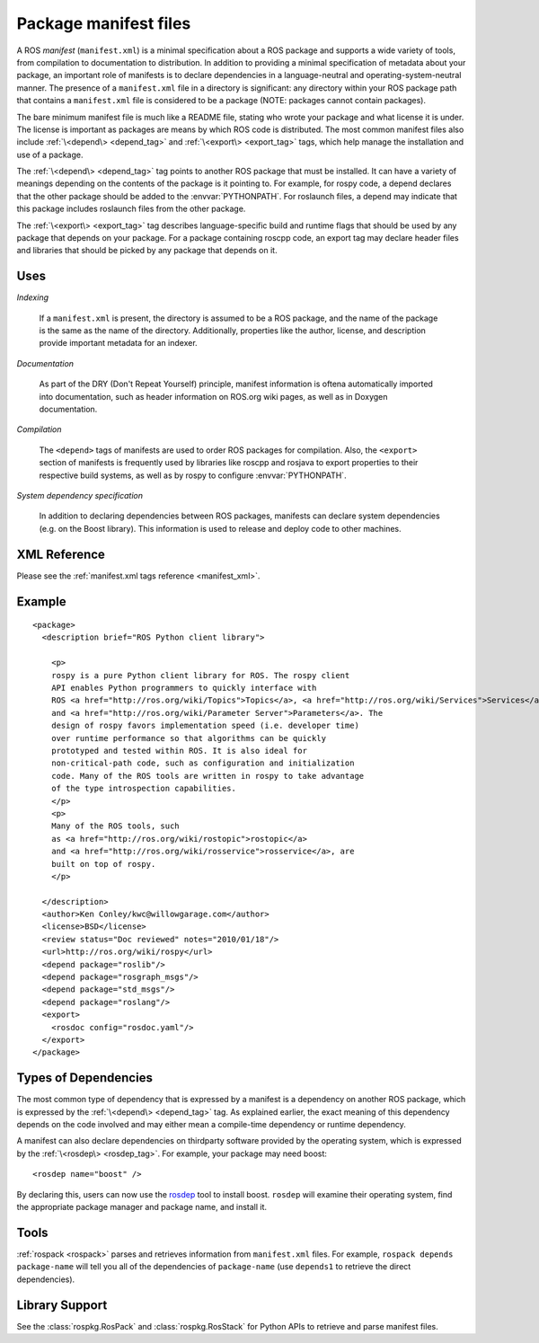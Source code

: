 .. _manifest_file:

Package manifest files
======================

A ROS *manifest* (``manifest.xml``) is a minimal specification about a
ROS package and supports a wide variety of tools, from compilation to
documentation to distribution. In addition to providing a minimal
specification of metadata about your package, an important role of
manifests is to declare dependencies in a language-neutral and
operating-system-neutral manner. The presence of a ``manifest.xml``
file in a directory is significant: any directory within your ROS
package path that contains a ``manifest.xml`` file is considered to be
a package (NOTE: packages cannot contain packages).

The bare minimum manifest file is much like a README file, stating who
wrote your package and what license it is under. The license is
important as packages are means by which ROS code is distributed. The
most common manifest files also include :ref:`\<depend\> <depend_tag>`
and :ref:`\<export\> <export_tag>` tags, which help manage the
installation and use of a package.

The :ref:`\<depend\> <depend_tag>` tag points to another ROS package
that must be installed. It can have a variety of meanings depending on
the contents of the package is it pointing to. For example, for rospy
code, a depend declares that the other package should be added to the
:envvar:`PYTHONPATH`. For roslaunch files, a depend may indicate that
this package includes roslaunch files from the other package.

The :ref:`\<export\> <export_tag>` tag describes language-specific
build and runtime flags that should be used by any package that
depends on your package. For a package containing roscpp code, an
export tag may declare header files and libraries that should be
picked by any package that depends on it.


.. seealso::

   :ref:`rospack <rospack>`

      ``rospack`` is the main command-line tool for retrieving information about manifests.

Uses
----

*Indexing*

    If a ``manifest.xml`` is present, the directory is assumed to be a ROS package, and the name of the package is the same as the name of the directory.  Additionally, properties like the author, license, and description provide important metadata for an indexer.

*Documentation*

    As part of the DRY (Don't Repeat Yourself) principle, manifest information is oftena automatically imported into documentation, such as header information on ROS.org wiki pages, as well as in Doxygen documentation.

*Compilation*

    The ``<depend>`` tags of manifests are used to order ROS packages for compilation.  Also, the ``<export>`` section of manifests is frequently used by libraries like roscpp and rosjava to export properties to their respective build systems, as well as by rospy to configure :envvar:`PYTHONPATH`.  

*System dependency specification*

    In addition to declaring dependencies between ROS packages, manifests can declare system dependencies (e.g. on the Boost library).  This information is used to release and deploy code to other machines.


XML Reference
-------------

Please see the :ref:`manifest.xml tags reference <manifest_xml>`.

Example
-------

::

    <package>
      <description brief="ROS Python client library">
    
        <p>
        rospy is a pure Python client library for ROS. The rospy client
        API enables Python programmers to quickly interface with
        ROS <a href="http://ros.org/wiki/Topics">Topics</a>, <a href="http://ros.org/wiki/Services">Services</a>,
        and <a href="http://ros.org/wiki/Parameter Server">Parameters</a>. The
        design of rospy favors implementation speed (i.e. developer time)
        over runtime performance so that algorithms can be quickly
        prototyped and tested within ROS. It is also ideal for
        non-critical-path code, such as configuration and initialization
        code. Many of the ROS tools are written in rospy to take advantage
        of the type introspection capabilities.
        </p>
        <p>
        Many of the ROS tools, such
        as <a href="http://ros.org/wiki/rostopic">rostopic</a>
        and <a href="http://ros.org/wiki/rosservice">rosservice</a>, are
        built on top of rospy.
        </p>
    
      </description>
      <author>Ken Conley/kwc@willowgarage.com</author>
      <license>BSD</license>
      <review status="Doc reviewed" notes="2010/01/18"/>
      <url>http://ros.org/wiki/rospy</url>
      <depend package="roslib"/>
      <depend package="rosgraph_msgs"/>
      <depend package="std_msgs"/>
      <depend package="roslang"/>
      <export>
        <rosdoc config="rosdoc.yaml"/>
      </export>
    </package>
    

Types of Dependencies
---------------------

The most common type of dependency that is expressed by a manifest is a dependency on another ROS package, which is expressed by the :ref:`\<depend\> <depend_tag>` tag. As explained earlier, the exact meaning of this dependency depends on the code involved and may either mean a compile-time dependency or runtime dependency.

A manifest can also declare dependencies on thirdparty software provided by the operating system, which is expressed by the :ref:`\<rosdep\> <rosdep_tag>`. For example, your package may need boost::


    <rosdep name="boost" />


By declaring this, users can now use the `rosdep <http://ros.org/wiki/rosdep>`_ tool to install boost. ``rosdep`` will examine their operating system, find the appropriate package manager and package name, and install it.

Tools
-----

:ref:`rospack <rospack>` parses and retrieves information from ``manifest.xml`` files. For example, ``rospack depends package-name`` will tell you all of the dependencies of ``package-name`` (use ``depends1`` to retrieve the direct dependencies).

Library Support
---------------

See the :class:`rospkg.RosPack` and :class:`rospkg.RosStack` for Python APIs to retrieve and parse manifest files.
